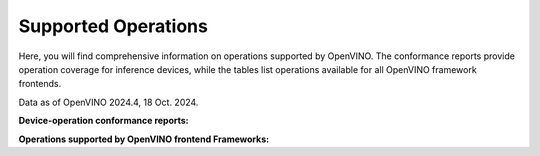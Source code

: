 Supported Operations
===============================================================================================

.. meta::
   :description: Check the operations supported by OpenVINO.


Here, you will find comprehensive information on operations supported by OpenVINO. The
conformance reports provide operation coverage for inference devices, while the tables list
operations available for all OpenVINO framework frontends.

Data as of OpenVINO 2024.4, 18 Oct. 2024.

**Device-operation conformance reports:**

.. grid:: 1 1 2 2
   :gutter: 4

   .. grid-item::

      .. button-link:: ../../_static/conformance_files/conformance_reports/opset_report_omz_static.html
         :color: primary
         :outline:
         :expand:

         ops with static shapes only

   .. grid-item::

      .. button-link:: ../../_static/conformance_files/conformance_reports/opset_report_omz_dynamic.html
         :color: primary
         :outline:
         :expand:

         ops including dynamic inputs


**Operations supported by OpenVINO frontend Frameworks:**

.. tab-set::

   .. tab-item:: PyTorch

      .. csv-table::
         :class: modeldata stripe
         :name: TensorFlow ops
         :header-rows: 1
         :file:  ../../_static/conformance_files/pytorch_ops.csv

   .. tab-item:: TensorFlow

      .. csv-table::
         :class: modeldata stripe
         :name: TensorFlow ops
         :header-rows: 1
         :file:  ../../_static/conformance_files/tensorflow_ops.csv

   .. tab-item:: PaddlePaddle

      .. csv-table::
         :class: modeldata stripe
         :name: Paddle ops
         :header-rows: 1
         :file:  ../../_static/conformance_files/paddlepaddle_ops.csv

   .. tab-item:: ONNX

      ==========================================  ==========================================================================================
       ONNX Supported Operations (standard)        Limitations
      ==========================================  ==========================================================================================
       Abs
       Acos
       Acosh
       Add
       And
       ArgMin
       ArgMax
       Asin
       Asinh
       Atan
       ATen
       Atanh
       AveragePool
       BatchNormalization
       BitShift
       Cast
       CastLike
       Ceil
       Clip
       Concat
       Constant
       ConstantOfShape
       Conv
       ConvInteger
       ConvTranspose
       Compress
       Cos
       Cosh
       ConstantFill
       CumSum
       DepthToSpace
       DequantizeLinear
       Div
       Dropout
       Einsum
       Elu
       Equal
       Erf
       Exp
       Expand
       EyeLike
       Flatten
       Floor
       Gather
       GatherElements
       GatherND
       Gemm
       GlobalAveragePool
       GlobalLpPool
       GlobalMaxPool
       Greater
       GRU
       Hardmax
       HardSigmoid
       HardSwish
       Identity
       If
       ImageScaler
       InstanceNormalization
       LeakyRelu
       Less
       Log
       LogSoftmax
       Loop
       LpNormalization
       LRN
       LSTM
       MatMulInteger
       MatMul
       MaxPool
       Max
       Mean
       MeanVarianceNormalization
       Min
       Mod
       Mul
       Neg
       NonMaxSuppression
       NonZero
       Not
       Or
       OneHot
       Pad
       Pow
       PRelu
       QLinearConv
       QLinearMatMul
       QuantizeLinear
       Range
       RandomNormal
       RandomNormalLike
       RandomUniform
       RandomUniformLike
       Reciprocal
       ReduceLogSum
       ReduceLogSumExp
       ReduceL1
       ReduceL2
       ReduceMax
       ReduceMean
       ReduceMin
       ReduceProd
       ReduceSum
       ReduceSumSquare
       Relu
       Reshape
       Resize
       ReverseSequence
       RNN
       RoiAlign
       Round
       ScatterElements
       ScatterND
       Selu
       Shape
       Shrink
       Sigmoid
       Sign
       Sin
       Sinh
       Size
       Slice
       Softmax
       Softplus
       Softsign
       SpaceToDepth
       Split
       Sqrt
       Squeeze
       Sub
       Sum
       Tan
       Tanh
       ThresholdedRelu
       Tile
       TopK
       Transpose
       Unsqueeze
       Where
       Xor
      ==========================================  ==========================================================================================

      ==========================================  ==========================================================================================
       ONNX Supported Operations (deprecated)      Limitations
      ==========================================  ==========================================================================================
       Affine
       Crop
       Scatter
       Upsample
      ==========================================  ==========================================================================================

      ======================================================================  ==============================================================
       ONNX Supported Operations (custom - the org.openvinotoolkit Domain)     Limitations
      ======================================================================  ==============================================================
       DeformableConv2D
       DetectionOutput
       ExperimentalDetectronDetectionOutput
       ExperimentalDetectronGenerateProposalsSingleImage
       ExperimentalDetectronGroupNorm
       ExperimentalDetectronPriorGridGenerator
       ExperimentalDetectronROIFeatureExtractor
       ExperimentalDetectronTopKROIs
       FakeQuantize
       GroupNorm
       Normalize
       PriorBox
       PriorBoxClustered
       Swish
      ======================================================================  ==============================================================

      ======================================================================  ==============================================================
       ONNX Supported Operations (custom - com.microsoft Domain)               Limitations
      ======================================================================  ==============================================================
       Attention
       BiasGelu
       EmbedLayerNormalization
       SkipLayerNormalization
      ======================================================================  ==============================================================


   .. tab-item:: TensorFlow Lite

      ==========================================  ===============================================================================
      TensorFlow Lite Supported Operations         Limitations
      ==========================================  ===============================================================================
       ABS
       ADD
       ADD_N
       ARG_MAX
       ARG_MIN
       AVERAGE_POOL_2D
       BATCH_MATMUL
       BATCH_TO_SPACE_ND
       BROADCAST_ARGS
       BROADCAST_TO
       CAST
       CEIL
       COMPLEX_ABS                                 Supported in a specific pattern with RFFT2D
       CONCATENATION
       CONV_2D
       COS
       DEPTH_TO_SPACE
       DEPTHWISE_CONV_2D
       DEQUANTIZE
       DIV
       ELU
       EQUAL
       EXP
       EXPAND_DIMS
       FILL
       FLOOR
       FLOOR_DIV
       FLOOR_MOD
       FULLY_CONNECTED
       GATHER
       GATHER_ND
       GREATER
       GREATER_EQUAL
       HARD_SWISH
       L2_NORMALIZATION
       LEAKY_RELU
       LESS
       LESS_EQUAL
       LOG
       LOG_SOFTMAX
       LOGICAL_AND
       LOGICAL_NOT
       LOGICAL_OR
       LOGISTIC
       MATRIX_DIAG
       MAX_POOL_2D
       MAXIMUM
       MEAN
       MINIMUM
       MIRROR_PAD
       MUL
       NEG
       NOT_EQUAL
       ONE_HOT
       PACK
       PAD
       PADV2
       POW
       PRELU
       QUANTIZE
       RANGE
       RANK
       REDUCE_ALL
       REDUCE_ANY
       REDUCE_MAX
       REDUCE_MIN
       REDUCE_PROD
       RELU
       RELU6
       RESHAPE
       RESIZE_BILINEAR
       RESIZE_NEAREST_NEIGHBOR
       REVERSE_V2
       RFFT2D                                      Supported in a specific pattern with COMPLEX_ABS
       ROUND
       RSQRT
       SCATTER_ND
       SEGMENT_SUM
       SELECT
       SELECT_V2
       SHAPE
       SIGN
       SIN
       SLICE
       SOFTMAX
       SPACE_TO_BATCH_ND
       SPACE_TO_DEPTH
       SPLIT
       SPLIT_V
       SQRT
       SQUARE
       SQUARED_DIFFERENCE
       SQUEEZE
       STRIDED_SLICE
       SUB
       SUM
       TANH
       TILE
       TOPK_V2
       TRANSPOSE
       TRANSPOSE_CONV
       UNIQUE
       UNPACK
       WHERE
       ZEROS_LIKE
      ==========================================  ===============================================================================

   .. tab-item:: TensorFlow2 Keras

      ==========================================  ==========================================================================================
       TensorFlow 2 Keras Supported Operations     Limitations
      ==========================================  ==========================================================================================
       ActivityRegularization
       Add
       AdditiveAttention
       AlphaDropout
       Attention
       Average
       AveragePooling1D
       AveragePooling2D
       AveragePooling3D
       BatchNormalization
       Bidirectional
       Concatenate
       Conv1D
       Conv1DTranspose                             Not supported if ``dilation`` is not equal to 1.
       Conv2D
       Conv2DTranspose
       Conv3D
       Conv3DTranspose
       Cropping1D
       Cropping2D
       Cropping3D
       Dense
       DenseFeatures                               Not supported for categorical and crossed features.
       DepthwiseConv2D
       Dot
       Dropout
       ELU
       Embedding
       Flatten
       GRU
       GRUCell
       GaussianDropout
       GaussianNoise
       GlobalAveragePooling1D
       GlobalAveragePooling2D
       GlobalAveragePooling3D
       GlobalMaxPool1D
       GlobalMaxPool2D
       GlobalMaxPool3D
       LSTM
       LSTMCell
       Lambda
       LayerNormalization
       LeakyReLU
       LocallyConnected1D
       LocallyConnected2D
       MaxPool1D
       MaxPool2D
       MaxPool3D
       Maximum
       Minimum
       Multiply
       PReLU
       Permute
       RNN                                         Not supported for some custom cells.
       ReLU
       RepeatVector
       Reshape
       Roll
       SeparableConv1D
       SeparableConv2D
       SimpleRNN
       SimpleRNNCell
       Softmax
       SpatialDropout1D
       SpatialDropout2D
       SpatialDropout3D
       StackedRNNCells
       Subtract
       ThresholdedReLU
       TimeDistributed
       UpSampling1D
       UpSampling2D
       UpSampling3D
       ZeroPadding1D
       ZeroPadding2D
       ZeroPadding3D
      ==========================================  ==========================================================================================


